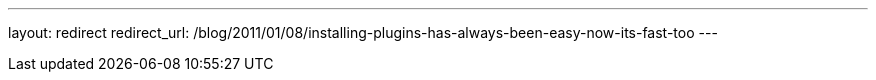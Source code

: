 ---
layout: redirect
redirect_url: /blog/2011/01/08/installing-plugins-has-always-been-easy-now-its-fast-too
---
